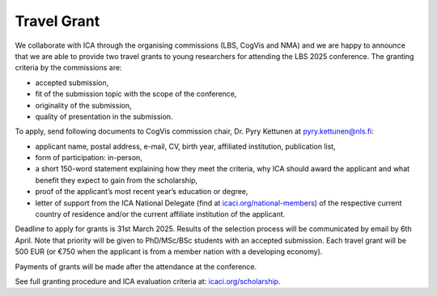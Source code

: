 Travel Grant 
=============

We collaborate with ICA through the organising commissions (LBS, CogVis and NMA) and we are happy to announce that we are able to provide
two travel grants to young researchers for attending the LBS 2025 conference. The granting criteria by the commissions are:

- accepted submission,
- fit of the submission topic with the scope of the conference,
- originality of the submission,
- quality of presentation in the submission.

To apply, send following documents to CogVis commission chair, Dr. Pyry Kettunen at pyry.kettunen@nls.fi:

- applicant name, postal address, e-mail, CV, birth year, affiliated institution, publication list,
- form of participation: in-person,
- a short 150-word statement explaining how they meet the criteria, why ICA should award the applicant and what benefit they expect to gain from the scholarship,
- proof of the applicant’s most recent year’s education or degree,
- letter of support from the ICA National Delegate (find at `icaci.org/national-members <https://icaci.org/national-members>`__) of the respective current country of residence and/or the current affiliate institution of the applicant.

Deadline to apply for grants is 31st March 2025. Results of the selection process will be communicated by email by 6th April.
Note that priority will be given to PhD/MSc/BSc students with an accepted submission. Each travel grant will be 500 EUR
(or €750 when the applicant is from a member nation with a developing economy).

Payments of grants will be made after the attendance at the conference.

See full granting procedure and ICA evaluation criteria at: `icaci.org/scholarship <https://icaci.org/scholarship/>`__.